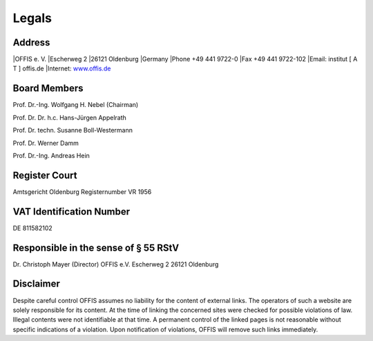 ======
Legals
======


Address
=======

|OFFIS e. V.
|Escherweg 2
|26121 Oldenburg
|Germany
|Phone +49 441 9722-0
|Fax +49 441 9722-102
|Email: institut [ A T ] offis.de
|Internet: `www.offis.de <http://www.offis.de>`_


Board Members
=============

Prof. Dr.-Ing. Wolfgang H. Nebel (Chairman)

Prof. Dr. Dr. h.c. Hans-Jürgen Appelrath

Prof. Dr. techn. Susanne Boll-Westermann

Prof. Dr. Werner Damm

Prof. Dr.-Ing. Andreas Hein


Register Court
==============

Amtsgericht Oldenburg
Registernumber VR 1956


VAT Identification Number
=========================

DE 811582102


Responsible in the sense of § 55 RStV
=====================================

Dr. Christoph Mayer (Director)
OFFIS e.V.
Escherweg 2
26121 Oldenburg


Disclaimer
==========

Despite careful control OFFIS assumes no liability for the content of external links. The operators of such a website are solely responsible for its content. At the time of linking the concerned sites were checked for possible violations of law. Illegal contents were not identifiable at that time. A permanent control of the linked pages is not reasonable without specific indications of a violation. Upon notification of violations, OFFIS will remove such links immediately.